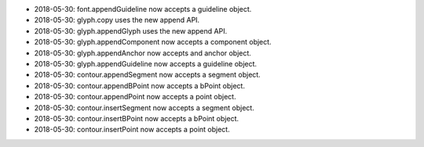 - 2018-05-30: font.appendGuideline now accepts a guideline object. 
- 2018-05-30: glyph.copy uses the new append API.
- 2018-05-30: glyph.appendGlyph uses the new append API.
- 2018-05-30: glyph.appendComponent now accepts a component object.
- 2018-05-30: glyph.appendAnchor now accepts and anchor object.
- 2018-05-30: glyph.appendGuideline now accepts a guideline object.
- 2018-05-30: contour.appendSegment now accepts a segment object.
- 2018-05-30: contour.appendBPoint now accepts a bPoint object.
- 2018-05-30: contour.appendPoint  now accepts a point object.
- 2018-05-30: contour.insertSegment now accepts a segment object.
- 2018-05-30: contour.insertBPoint now accepts a bPoint object.
- 2018-05-30: contour.insertPoint now accepts a point object.